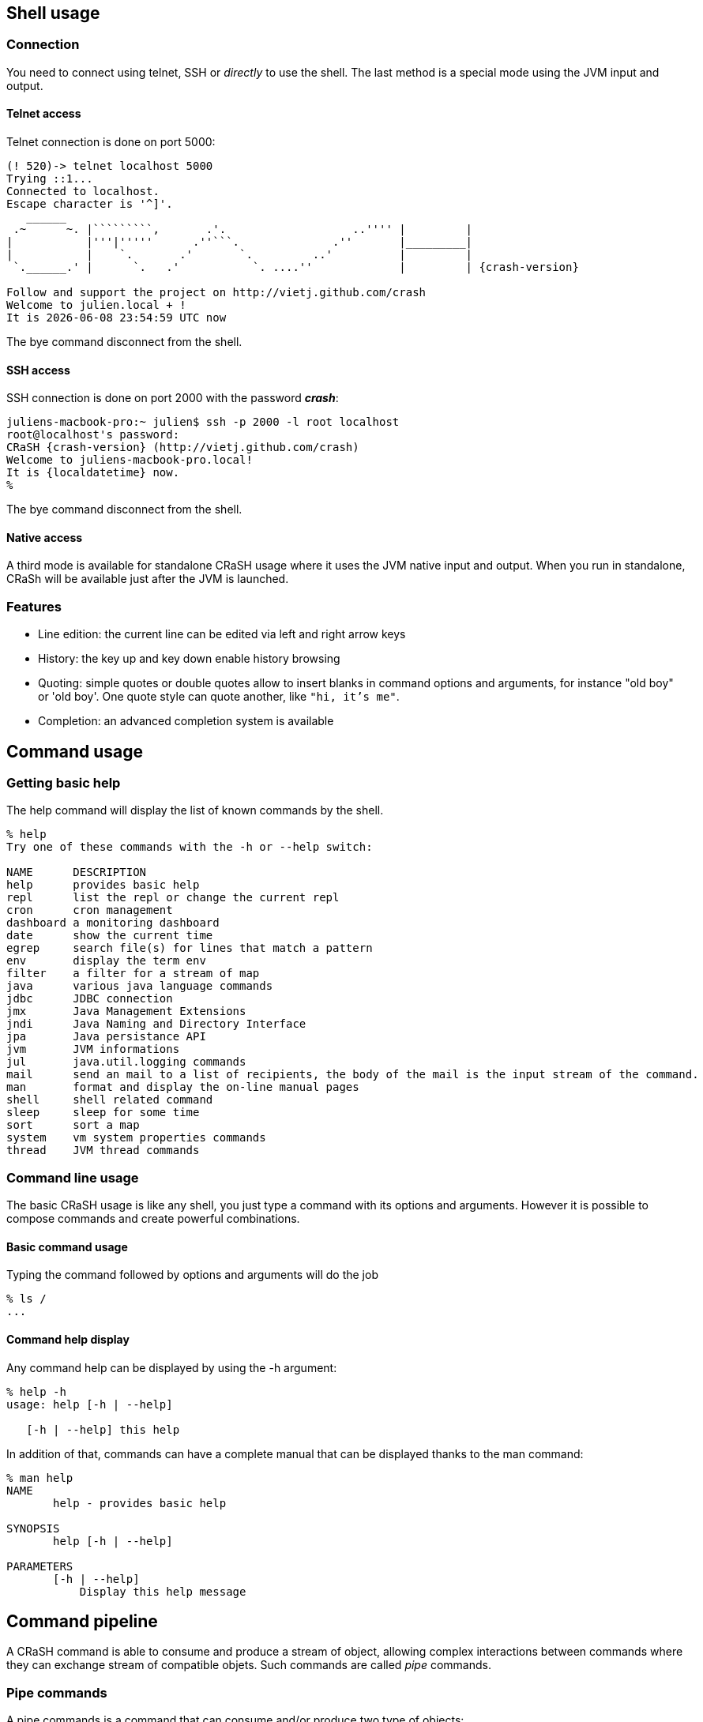 == Shell usage

[[connection]]
=== Connection

You need to connect using telnet, SSH or _directly_ to use the
shell.  The last method is a special mode using the JVM input and output.

==== Telnet access

Telnet connection is done on port 5000:

[subs="attributes,specialcharacters", options="nowrap"]
----
(! 520)-> telnet localhost 5000
Trying ::1...
Connected to localhost.
Escape character is '^]'.
   ______
 .~      ~. |`````````,       .'.                   ..'''' |         |
|           |'''|'''''      .''```.              .''       |_________|
|           |    `.       .'       `.         ..'          |         |
 `.______.' |      `.   .'           `. ....''             |         | {crash-version}

Follow and support the project on http://vietj.github.com/crash
Welcome to julien.local + !
It is {localdatetime} now
----

The +bye+ command disconnect from the shell.

==== SSH access

SSH connection is done on port 2000 with the password *_crash_*:

----
juliens-macbook-pro:~ julien$ ssh -p 2000 -l root localhost
root@localhost's password:
CRaSH {crash-version} (http://vietj.github.com/crash)
Welcome to juliens-macbook-pro.local!
It is {localdatetime} now.
%
----

The +bye+ command disconnect from the shell.

==== Native access

A third mode is available for standalone CRaSH usage where it uses the
JVM native input and output. When you run in standalone, CRaSh will be available just after the JVM is launched.

=== Features

* Line edition: the current line can be edited via left and right arrow keys
* History: the key up and key down enable history browsing
* Quoting: simple quotes or double quotes allow to insert blanks in command options and arguments, for instance
+"old boy"+ or +'old boy'+. One quote style can quote another, like `"hi, it's me"`.
* Completion: an advanced completion system is available

== Command usage

=== Getting basic help

The +help+ command will display the list of known commands by the shell.

----
% help
Try one of these commands with the -h or --help switch:

NAME      DESCRIPTION
help      provides basic help
repl      list the repl or change the current repl
cron      cron management
dashboard a monitoring dashboard
date      show the current time
egrep     search file(s) for lines that match a pattern
env       display the term env
filter    a filter for a stream of map
java      various java language commands
jdbc      JDBC connection
jmx       Java Management Extensions
jndi      Java Naming and Directory Interface
jpa       Java persistance API
jvm       JVM informations
jul       java.util.logging commands
mail      send an mail to a list of recipients, the body of the mail is the input stream of the command.
man       format and display the on-line manual pages
shell     shell related command
sleep     sleep for some time
sort      sort a map
system    vm system properties commands
thread    JVM thread commands
----

=== Command line usage

The basic CRaSH usage is like any shell, you just type a command with its options and arguments. However it is possible
 to compose commands and create powerful combinations.

==== Basic command usage

Typing the command followed by options and arguments will do the job

----
% ls /
...
----

==== Command help display

Any command help can be displayed by using the -h argument:

----
% help -h
usage: help [-h | --help]

   [-h | --help] this help
----

In addition of that, commands can have a complete manual that can be displayed thanks to the +man+ command:

----
% man help
NAME
       help - provides basic help

SYNOPSIS
       help [-h | --help]

PARAMETERS
       [-h | --help]
           Display this help message
----

== Command pipeline

A CRaSH command is able to consume and produce a stream of object, allowing complex interactions between commands
where they can exchange stream of compatible objets. Such commands are called _pipe_ commands.

=== Pipe commands

A pipe commands is a command that can consume and/or produce two type of objects:

* the _consumed_ type: the type of the object that the command consumes
* the _produced_ type: the type of the object that the command produces

The Java generic declaration notation is used to denote the command capabilities: +<C, P>+, for instance
the _filter_ is a +<Map, Map>+ pipe.

Non pipe command consumes the +java.lang.Void+ type and produces the +java.lang.Object+ type: +<Void, Object>+ . Such
commands will discard any input and can produce any kind of object.

The types consumed and produced by a command are documented in the _STREAM_ section of its manual, let's
read the +system propls+ manual:

----
% man system propls
NAME
       system propls - list the vm system properties

SYNOPSIS
       system [-h | --help] propls [-f | --filter]

STREAM
       system propls <java.lang.Void, java.util.Map>

PARAMETERS
       [-h | --help]
           Display this help message

       [-f | --filter]
           filter the property with a regular expression on their name
----

The system propls_ command is a command that:

* consumes no object (+Void+)
* produces system properties as +<java.util.Map>+ objects with two entries _NAME_ and _VALUE_

Such command is often referred as a _producer_ command as it produces a stream of objects that will
either be rendered in the shell or consumed by other commands.

Other pipe commands are usually _filters_ because they consumes and produces objects, for instance
the _filter_ command consumes +Map+ objects and produces +Map+ objects:

----
% man filter
NAME
       filter - a filter for a stream of map

SYNOPSIS
       filter [-p | --pattern] [-h | --help]

STREAM
       filter <java.util.Map, java.util.Map>

PARAMETERS
       [-p | --pattern]
           format <key>:<value>

       [-h | --help]
           Display this help message
----

This command consumers any map it receives and produces a subset of the maps based on the _pattern_, providing opportunity
for applying other filters down the road.

=== Creating a pipeline

This operation can be achieved with the pipe operator `|` and we can combine the +system propls+ and
the +filter+ command together:

----
% system propls | filter -p NAME:*Hosts

NAME               VALUE
---------------------------------------------------------
http.nonProxyHosts local|*.local|169.254/16|*.169.254/16
socksNonProxyHosts local|*.local|169.254/16|*.169.254/16
ftp.nonProxyHosts  local|*.local|169.254/16|*.169.254/16
----

This work naturally because we have the same type +Map+ shared by the two commands. When the type
does not match, several scenarios can happen, depending on the type declared by the piped command:

* +Void+ : all objects are discarded
* a super type of the produced type : the objects are consumed since they are acceptable by the command
* +org.crsh.text.Chunk+ : the chunk is an object representing some textual data. In this case the object
+toString()+ method is called and the returning string is transformed into a Chunk object

=== Pipeline commands

Here is a quick overview of various commands that can interract with the object pipe

==== Thread

The +thread+ command manipulates +java.lang.Thread+ objects:

* +thread ls+ : produces threads
* +thread interrupt+ : interrupts threads
* +thread stop+ : stop threads
* +thread dump+ : dump thread stacktrace

==== Jul command

The +Jul+ command manipulates +java.util.logging.Logger+ objects:

* +jul ls+ : produces logger objects
* +jul send+ : consumes logger object and sends a message
* +jul tail+ : produces log record objects
* +jul set+ : consumes logger object and sets the log level
* +jul add+ : create new logger and produces them

==== JDBC command

The +jdbc+ command manipulates tables as +java.util.Map+ objects:

* +jdbc select+ : execute a query and produce a stream of map
* +jdbc props+ : display the connection properties as a single map
* +jdbc info+ : describe the database as a stream of map

==== System command

* +system propls+ : produces a stream of map with the current system properties

==== Filter command

Filter maps based on value patterns.

==== Sort command

Buffer a stream and sort it based on keys.

==== JMX command

todo.

==== Egrep command

todo.

==== Jvm command

todo.